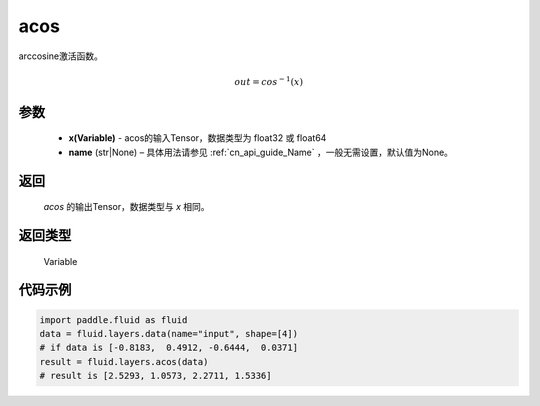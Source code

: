 .. _cn_api_fluid_layers_acos:

acos
-------------------------------

.. py:function:: paddle.fluid.layers.acos(x, name=None)

arccosine激活函数。

.. math::
    out = cos^{-1}(x)

参数
::::::::::::

    - **x(Variable)** - acos的输入Tensor，数据类型为 float32 或 float64
    - **name** (str|None) – 具体用法请参见 :ref:`cn_api_guide_Name` ，一般无需设置，默认值为None。
返回
::::::::::::
  `acos` 的输出Tensor，数据类型与 `x` 相同。

返回类型
::::::::::::
 Variable



代码示例
::::::::::::

.. code-block:: python

        import paddle.fluid as fluid
        data = fluid.layers.data(name="input", shape=[4])
        # if data is [-0.8183,  0.4912, -0.6444,  0.0371]
        result = fluid.layers.acos(data)
        # result is [2.5293, 1.0573, 2.2711, 1.5336]




